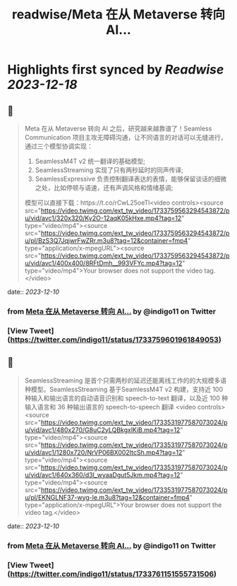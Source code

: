 :PROPERTIES:
:title: readwise/Meta 在从 Metaverse 转向 AI...
:END:

:PROPERTIES:
:author: [[indigo11 on Twitter]]
:full-title: "Meta 在从 Metaverse 转向 AI..."
:category: [[tweets]]
:url: https://twitter.com/indigo11/status/1733759601961849053
:image-url: https://pbs.twimg.com/profile_images/1521250220067098624/ZhlFfRWZ.png
:END:

* Highlights first synced by [[Readwise]] [[2023-12-18]]
** 📌
#+BEGIN_QUOTE
Meta 在从 Metaverse 转向 AI 之后，研究越来越靠谱了！Seamless Communication 项目主攻无障碍沟通，让不同语言的对话可以无缝进行，通过三个模型协调实现：

1. SeamlessM4T v2 统一翻译的基础模型;
2. SeamlessStreaming 实现了只有两秒延时的同声传译;
3. SeamlessExpressive 负责控制翻译表达的表情，能够保留谈话的细微之处，比如停顿与语速，还有声调风格和情绪基调;

模型可以直接下载：https://t.co/rCwL25oeTl<video controls><source src="https://video.twimg.com/ext_tw_video/1733759563294543872/pu/vid/avc1/320x320/Ky2O-12aqK05kHxe.mp4?tag=12" type="video/mp4"><source src="https://video.twimg.com/ext_tw_video/1733759563294543872/pu/pl/BzS3Q7JqjwrFwZRr.m3u8?tag=12&container=fmp4" type="application/x-mpegURL"><source src="https://video.twimg.com/ext_tw_video/1733759563294543872/pu/vid/avc1/400x400/8RFtDmh__993VFYc.mp4?tag=12" type="video/mp4">Your browser does not support the video tag.</video> 
#+END_QUOTE
    date:: [[2023-12-10]]
*** from _Meta 在从 Metaverse 转向 AI..._ by @indigo11 on Twitter
*** [View Tweet](https://twitter.com/indigo11/status/1733759601961849053)
** 📌
#+BEGIN_QUOTE
SeamlessStreaming 是首个只需两秒的延迟还能离线工作的的大规模多语种模型。SeamlessStreaming 基于SeamlessM4T v2 构建，支持近 100 种输入和输出语言的自动语音识别和 speech-to-text 翻译，以及近 100 种输入语言和 36 种输出语言的 speech-to-speech 翻译
<video controls><source src="https://video.twimg.com/ext_tw_video/1733531977587073024/pu/vid/avc1/480x270/G8uC2yLQBkgxlKiB.mp4?tag=12" type="video/mp4"><source src="https://video.twimg.com/ext_tw_video/1733531977587073024/pu/vid/avc1/1280x720/NrVP06BX002ItcSh.mp4?tag=12" type="video/mp4"><source src="https://video.twimg.com/ext_tw_video/1733531977587073024/pu/vid/avc1/640x360/d3l_wyaaDgut5Jkm.mp4?tag=12" type="video/mp4"><source src="https://video.twimg.com/ext_tw_video/1733531977587073024/pu/pl/EKNGLNF37-wyg-le.m3u8?tag=12&container=fmp4" type="application/x-mpegURL">Your browser does not support the video tag.</video> 
#+END_QUOTE
    date:: [[2023-12-10]]
*** from _Meta 在从 Metaverse 转向 AI..._ by @indigo11 on Twitter
*** [View Tweet](https://twitter.com/indigo11/status/1733761151555731506)